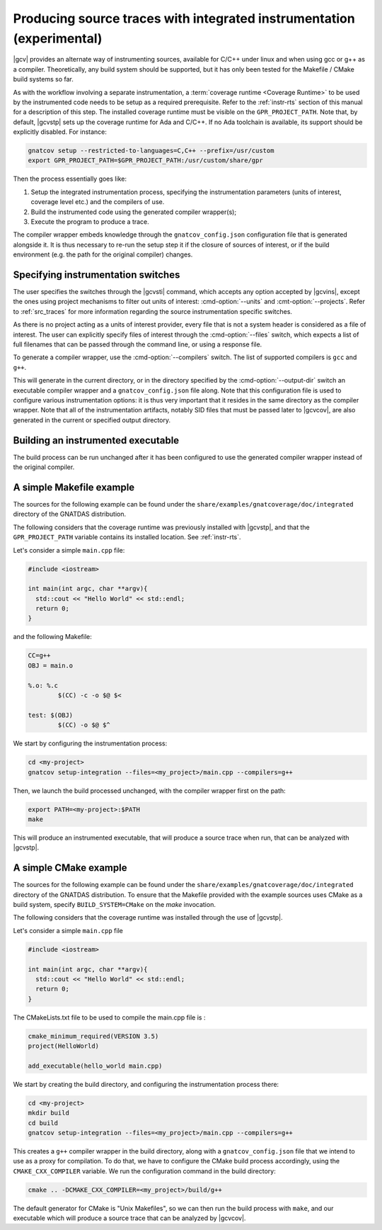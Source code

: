 .. _integrated_instr:

######################################################################
Producing source traces with integrated instrumentation (experimental)
######################################################################

|gcv| provides an alternate way of instrumenting sources, available for C/C++
under linux and when using gcc or g++ as a compiler. Theoretically, any build
system should be supported, but it has only been tested for the Makefile / CMake
build systems so far.

As with the workflow involving a separate instrumentation, a :term:`coverage
runtime <Coverage Runtime>` to be used by the instrumented code needs to be
setup as a required prerequisite. Refer to the :ref:`instr-rts` section of this
manual for a description of this step. The installed coverage runtime must be
visible on the ``GPR_PROJECT_PATH``. Note that, by default, |gcvstp| sets up
the coverage runtime for Ada and C/C++. If no Ada toolchain is available, its
support should be explicitly disabled. For instance:

.. code-block:: sh

   gnatcov setup --restricted-to-languages=C,C++ --prefix=/usr/custom
   export GPR_PROJECT_PATH=$GPR_PROJECT_PATH:/usr/custom/share/gpr

Then the process essentially goes like:

#. Setup the integrated instrumentation process, specifying the instrumentation
   parameters (units of interest, coverage level etc.) and the compilers of use.
#. Build the instrumented code using the generated compiler wrapper(s);
#. Execute the program to produce a trace.

The compiler wrapper embeds knowledge through the ``gnatcov_config.json``
configuration file that is generated alongside it. It is thus necessary to
re-run the setup step it if the closure of sources of interest, or if the build
environment (e.g. the path for the original compiler) changes.


Specifying instrumentation switches
===================================

The user specifies the switches through the |gcvsti| command, which accepts any
option accepted by |gcvins|, except the ones using project mechanisms to filter
out units of interest: :cmd-option:`--units` and :cmt-option:`--projects`. Refer
to :ref:`src_traces` for more information regarding the source instrumentation
specific switches.

As there is no project acting as a units of interest provider, every file that
is not a system header is considered as a file of interest. The user can
explicitly specify files of interest through the :cmd-option:`--files` switch,
which expects a list of full filenames that can be passed through the command
line, or using a response file.

To generate a compiler wrapper, use the :cmd-option:`--compilers` switch. The
list of supported compilers is ``gcc`` and ``g++``.

This will generate in the current directory, or in the directory specified by
the :cmd-option:`--output-dir` switch an executable compiler wrapper and a
``gnatcov_config.json`` file along. Note that this configuration file is used to
configure various instrumentation options: it is thus very important that it
resides in the same directory as the compiler wrapper. Note that all of the
instrumentation artifacts, notably SID files that must be passed later to
|gcvcov|, are also generated in the current or specified output directory.


Building an instrumented executable
===================================

The build process can be run unchanged after it has been configured to use the
generated compiler wrapper instead of the original compiler.


A simple Makefile example
=========================

The sources for the following example can be found under the
``share/examples/gnatcoverage/doc/integrated`` directory of the GNATDAS
distribution.

The following considers that the coverage runtime was previously installed with
|gcvstp|, and that the ``GPR_PROJECT_PATH`` variable contains its installed
location. See :ref:`instr-rts`.

Let's consider a simple ``main.cpp`` file:

.. code-block:: c++

   #include <iostream>

   int main(int argc, char **argv){
     std::cout << "Hello World" << std::endl;
     return 0;
   }

and the following Makefile:

.. code-block:: makefile

   CC=g++
   OBJ = main.o

   %.o: %.c
	   $(CC) -c -o $@ $<

   test: $(OBJ)
	   $(CC) -o $@ $^

We start by configuring the instrumentation process:

.. code-block:: sh

   cd <my-project>
   gnatcov setup-integration --files=<my_project>/main.cpp --compilers=g++

Then, we launch the build processed unchanged, with the compiler wrapper first
on the path:

.. code-block:: sh

   export PATH=<my-project>:$PATH
   make

This will produce an instrumented executable, that will produce a source trace
when run, that can be analyzed with |gcvstp|.

A simple CMake example
======================

The sources for the following example can be found under the
``share/examples/gnatcoverage/doc/integrated`` directory of the GNATDAS
distribution. To ensure that the Makefile provided with the example sources
uses CMake as a build system, specify ``BUILD_SYSTEM=CMake`` on the `make`
invocation.

The following considers that the coverage runtime was installed through the use
of |gcvstp|.

Let's consider a simple ``main.cpp`` file

.. code-block:: c++

   #include <iostream>

   int main(int argc, char **argv){
     std::cout << "Hello World" << std::endl;
     return 0;
   }

The CMakeLists.txt file to be used to compile the main.cpp file is :

.. code-block:: cmake

   cmake_minimum_required(VERSION 3.5)
   project(HelloWorld)

   add_executable(hello_world main.cpp)

We start by creating the build directory, and configuring the instrumentation
process there:

.. code-block:: sh

   cd <my-project>
   mkdir build
   cd build
   gnatcov setup-integration --files=<my_project>/main.cpp --compilers=g++

This creates a ``g++`` compiler wrapper in the build directory, along with a
``gnatcov_config.json`` file that we intend to use as a proxy for compilation.
To do that, we have to configure the CMake build process accordingly, using the
``CMAKE_CXX_COMPILER`` variable. We run the configuration command in the build
directory:

.. code-block:: sh

   cmake .. -DCMAKE_CXX_COMPILER=<my_project>/build/g++

The default generator for CMake is "Unix Makefiles", so we can then run the
build process with ``make``, and our executable which will produce a source trace
that can be analyzed by |gcvcov|.
